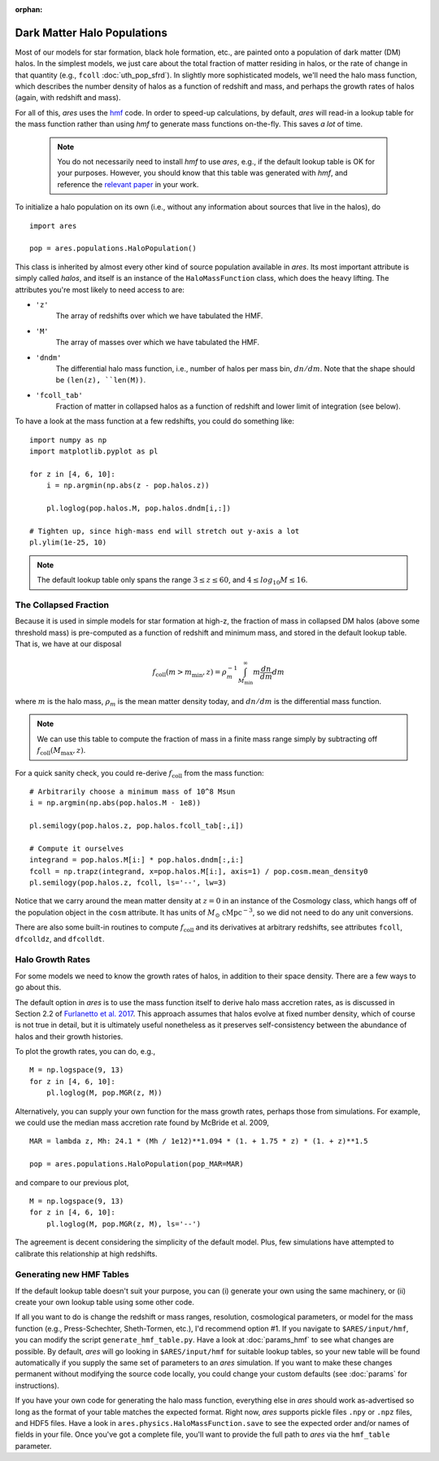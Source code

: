 :orphan:

Dark Matter Halo Populations
============================
Most of our models for star formation, black hole formation, etc., are painted onto a population of dark matter (DM) halos. In the simplest models, we just care about the total fraction of matter residing in halos, or the rate of change in that quantity (e.g., ``fcoll`` :doc:`uth_pop_sfrd`). In slightly more sophisticated models, we'll need the halo mass function, which describes the number density of halos as a function of redshift and mass, and perhaps the growth rates of halos (again, with redshift and mass).

For all of this, *ares* uses the `hmf <http://hmf.readthedocs.org/en/latest/>`_ code. In order to speed-up calculations, by default, *ares* will read-in a lookup table for the mass function rather than using *hmf* to generate mass functions on-the-fly. This saves *a lot* of time. 

    .. note :: You do not necessarily need to install `hmf` to use *ares*, e.g., if the default lookup table is OK for your purposes. However, you should know that this table was generated with `hmf`, and reference the `relevant paper <https://arxiv.org/abs/1306.6721>`_ in your work.

To initialize a halo population on its own (i.e., without any information about sources that live in the halos), do

::
    
    import ares
    
    pop = ares.populations.HaloPopulation()
    
This class is inherited by almost every other kind of source population available in *ares*. Its most important attribute is simply called `halos`, and itself is an instance of the ``HaloMassFunction`` class, which does the heavy lifting. The attributes you're most likely to need access to are:

+ ``'z'``
    The array of redshifts over which we have tabulated the HMF.
+ ``'M'``
    The array of masses over which we have tabulated the HMF.    
+ ``'dndm'``
    The differential halo mass function, i.e., number of halos per mass bin, :math:`dn/dm`. Note that the shape should be ``(len(z), ``len(M))``.
+ ``'fcoll_tab'``
    Fraction of matter in collapsed halos as a function of redshift and lower limit of integration (see below).
    
To have a look at the mass function at a few redshifts, you could do something like:

::

    import numpy as np
    import matplotlib.pyplot as pl
    
    for z in [4, 6, 10]:
        i = np.argmin(np.abs(z - pop.halos.z))
        
        pl.loglog(pop.halos.M, pop.halos.dndm[i,:])
        
    # Tighten up, since high-mass end will stretch out y-axis a lot    
    pl.ylim(1e-25, 10)
        
.. note :: The default lookup table only spans the range :math:`3 \leq z \leq 60`, and :math:`4 \leq log_{10} M \leq 16`.
    
The Collapsed Fraction
~~~~~~~~~~~~~~~~~~~~~~
Because it is used in simple models for star formation at high-z, the fraction of mass in collapsed DM halos (above some threshold mass) is pre-computed as a function of redshift and minimum mass, and stored in the default lookup table. That is, we have at our disposal

.. math :: f_{\mathrm{coll}}(m > m_{\min},z) = \rho_m^{-1} \int_{M_{\min}}^{\infty} m \frac{dn}{dm} dm
    
where :math:`m` is the halo mass, :math:`\rho_m` is the mean matter density today, and :math:`dn/dm` is the differential mass function.
    
.. note :: We can use this table to compute the fraction of mass in a finite mass range simply by subtracting off :math:`f_{\mathrm{coll}}(M_{\max},z)`.
    
For a quick sanity check, you could re-derive :math:`f_{\mathrm{coll}}` from the mass function:

::
    
    # Arbitrarily choose a minimum mass of 10^8 Msun
    i = np.argmin(np.abs(pop.halos.M - 1e8))
    
    pl.semilogy(pop.halos.z, pop.halos.fcoll_tab[:,i])
    
    # Compute it ourselves
    integrand = pop.halos.M[i:] * pop.halos.dndm[:,i:]
    fcoll = np.trapz(integrand, x=pop.halos.M[i:], axis=1) / pop.cosm.mean_density0
    pl.semilogy(pop.halos.z, fcoll, ls='--', lw=3)

Notice that we carry around the mean matter density at :math:`z=0` in an instance of the Cosmology class, which hangs off of the population object in the ``cosm`` attribute. It has units of :math:`M_{\odot} \ \mathrm{cMpc}^{-3}`, so we did not need to do any unit conversions.

There are also some built-in routines to compute :math:`f_{\mathrm{coll}}` and its derivatives at arbitrary redshifts, see attributes ``fcoll``, ``dfcolldz``, and ``dfcolldt``.

Halo Growth Rates
~~~~~~~~~~~~~~~~~
For some models we need to know the growth rates of halos, in addition to their space density. There are a few ways to go about this.

The default option in *ares* is to use the mass function itself to derive halo mass accretion rates, as is discussed in Section 2.2 of `Furlanetto et al. 2017 <http://adsabs.harvard.edu/abs/2017MNRAS.472.1576F>`_. This approach assumes that halos evolve at fixed number density, which of course is not true in detail, but it is ultimately useful nonetheless as it preserves self-consistency between the abundance of halos and their growth histories.

To plot the growth rates, you can do, e.g.,

::

    M = np.logspace(9, 13)
    for z in [4, 6, 10]:
        pl.loglog(M, pop.MGR(z, M))


Alternatively, you can supply your own function for the mass growth rates, perhaps those from simulations. For example, we could use the median mass accretion rate found by McBride et al. 2009, 

::

    MAR = lambda z, Mh: 24.1 * (Mh / 1e12)**1.094 * (1. + 1.75 * z) * (1. + z)**1.5
    
    pop = ares.populations.HaloPopulation(pop_MAR=MAR)
    
and compare to our previous plot,

::

    M = np.logspace(9, 13)
    for z in [4, 6, 10]:
        pl.loglog(M, pop.MGR(z, M), ls='--')
        
The agreement is decent considering the simplicity of the default model. Plus, few simulations have attempted to calibrate this relationship at high redshifts.         

Generating new HMF Tables
~~~~~~~~~~~~~~~~~~~~~~~~~
If the default lookup table doesn't suit your purpose, you can (i) generate your own using the same machinery, or (ii) create your own lookup table using some other code. 

If all you want to do is change the redshift or mass ranges, resolution, cosmological parameters, or model for the mass function (e.g., Press-Schechter, Sheth-Tormen, etc.), I'd recommend option \#1. If you navigate to ``$ARES/input/hmf``, you can modify the script ``generate_hmf_table.py``. Have a look at :doc:`params_hmf` to see what changes are possible. By default, *ares* will go looking in ``$ARES/input/hmf`` for suitable lookup tables, so your new table will be found automatically if you supply the same set of parameters to an *ares* simulation. If you want to make these changes permanent without modifying the source code locally, you could change your custom defaults (see :doc:`params` for instructions).

If you have your own code for generating the halo mass function, everything else in *ares* should work as-advertised so long as the format of your table matches the expected format. Right now, *ares* supports pickle files ``.npy`` or ``.npz`` files, and HDF5 files. Have a look in ``ares.physics.HaloMassFunction.save`` to see the expected order and/or names of fields in your file. Once you've got a complete file, you'll want to provide the full path to *ares* via the ``hmf_table`` parameter.







